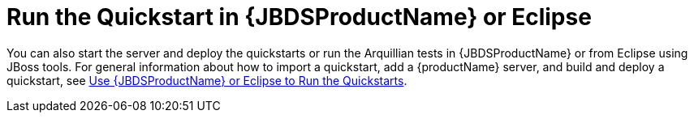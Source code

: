 [[run_the_quickstart_in_redhat_codeready_studio_or_eclipse]]
= Run the Quickstart in {JBDSProductName} or Eclipse
//******************************************************************************
// Include this template to provide instructions to run the quickstart
// in Red Hat CodeReady Studio.
//
// If the quickstart is not supported, create the `jbds-not-supported` attribute.
//******************************************************************************
ifdef::jbds-not-supported[]
This quickstart is not supported in {JBDSProductName}.
endif::jbds-not-supported[]

ifndef::jbds-not-supported[]
You can also start the server and deploy the quickstarts or run the Arquillian tests in {JBDSProductName} or from Eclipse using JBoss tools. For general information about how to import a quickstart, add a {productName} server, and build and deploy a quickstart, see link:{useEclipseUrl}[Use {JBDSProductName} or Eclipse to Run the Quickstarts].
endif::jbds-not-supported[]

// Add additional instructions specific to running this quickstart in an IDE here.
